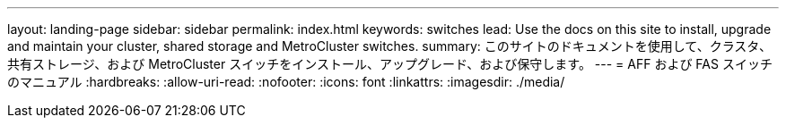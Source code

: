 ---
layout: landing-page 
sidebar: sidebar 
permalink: index.html 
keywords: switches 
lead: Use the docs on this site to install, upgrade and maintain your cluster, shared storage and MetroCluster switches. 
summary: このサイトのドキュメントを使用して、クラスタ、共有ストレージ、および MetroCluster スイッチをインストール、アップグレード、および保守します。 
---
= AFF および FAS スイッチのマニュアル
:hardbreaks:
:allow-uri-read: 
:nofooter: 
:icons: font
:linkattrs: 
:imagesdir: ./media/


